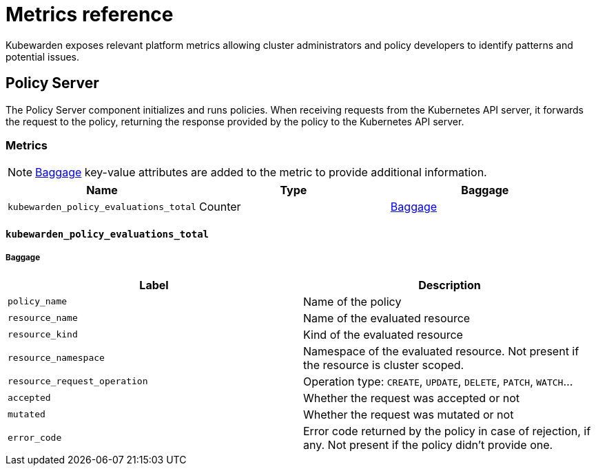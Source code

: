 = Metrics reference
:description: Metrics reference documentation for Kubewarden.
:doc-persona: ["kubewarden-user", "kubewarden-operator", "kubewarden-integrator"]
:doc-topic: ["operator-manual", "telemetry", "metrics", "reference"]
:doc-type: ["reference"]
:keywords: ["kubewarden", "kubernetes", "metrics", "reference"]
:sidebar_label: Metrics Reference
:sidebar_position: 30
:current-version: {page-origin-branch}

Kubewarden exposes relevant platform metrics allowing cluster administrators and
policy developers to identify patterns and potential issues.

== Policy Server

The Policy Server component initializes and runs policies.
When receiving requests from the Kubernetes API server,
it forwards the request to the policy,
returning the response provided by the policy to the Kubernetes API server.

=== Metrics

[NOTE]
====
https://opentelemetry.io/docs/concepts/signals/baggage/[Baggage]
key-value attributes are added to the metric to provide additional information.
====


|===
| Name | Type | Baggage

| `kubewarden_policy_evaluations_total`
| Counter
| <<_kubewarden_policy_evaluations_total,Baggage>>
|===

==== `kubewarden_policy_evaluations_total`

===== Baggage

|===
| Label | Description

| `policy_name`
| Name of the policy

| `resource_name`
| Name of the evaluated resource

| `resource_kind`
| Kind of the evaluated resource

| `resource_namespace`
| Namespace of the evaluated resource. Not present if the resource is cluster scoped.

| `resource_request_operation`
| Operation type: `CREATE`, `UPDATE`, `DELETE`, `PATCH`, `WATCH`...

| `accepted`
| Whether the request was accepted or not

| `mutated`
| Whether the request was mutated or not

| `error_code`
| Error code returned by the policy in case of rejection, if any. Not present if the policy didn't provide one.
|===
